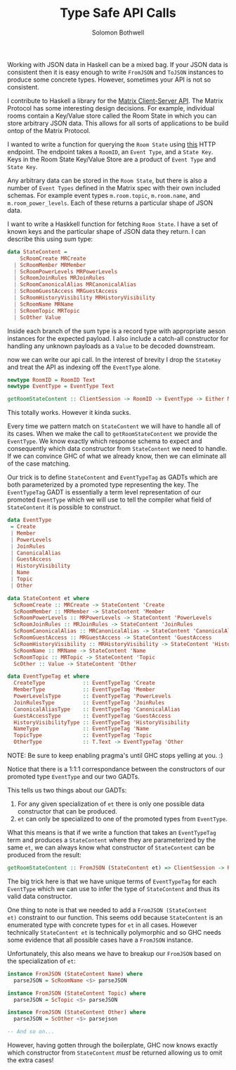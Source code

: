 #+AUTHOR: Solomon Bothwell
#+TITLE: Type Safe API Calls

Working with JSON data in Haskell can be a mixed bag. If your JSON
data is consistent then it is easy enough to write ~FromJSON~ and
~ToJSON~ instances to produce some concrete types. However, sometimes
your API is not so consistent.

I contribute to Haskell a library for the [[https://spec.matrix.org/latest/][Matrix Client-Server
API]]. The Matrix Protocol has some interesting design decisions. For
example, individual rooms contain a Key/Value store called the Room
State in which you can store arbitrary JSON data. This allows for all
sorts of applications to be build ontop of the Matrix Protocol.

I wanted to write a function for querying the ~Room State~ using [[https://spec.matrix.org/v1.2/client-server-api/#get_matrixclientv3roomsroomidstateeventtypestatekey][this]]
HTTP endpoint. The endpoint takes a ~RoomID~, an ~Event Type~, and a
~State Key~. Keys in the Room State Key/Value Store are a product
of ~Event Type~ and ~State Key~.

Any arbitrary data can be stored in the ~Room State~, but there is
also a number of ~Event Types~ defined in the Matrix spec with their
own included schemas. For example event types ~m.room.topic~,
~m.room.name~, and ~m.room_power_levels~. Each of these returns a
particular shape of JSON data.

I want to write a Haskkell function for fetching ~Room State~. I have
a set of known keys and the particular shape of JSON data they
return. I can describe this using sum type:

#+begin_src haskell
  data StateContent =
      ScRoomCreate MRCreate
    | ScRoomMember MRMember
    | ScRoomPowerLevels MRPowerLevels
    | ScRoomJoinRules MRJoinRules
    | ScRoomCanonicalAlias MRCanonicalAlias
    | ScRoomGuestAccess MRGuestAccess
    | ScRoomHistoryVisibility MRHistoryVisibility
    | ScRoomName MRName
    | ScRoomTopic MRTopic
    | ScOther Value
#+end_src

Inside each branch of the sum type is a record type with appropriate
aeson instances for the expected payload. I also include a catch-all
constructor for handling any unknown payloads as a ~Value~ to be
decoded downstream. 

now we can write our api call. In the interest of brevity I drop the
~StateKey~ and treat the API as indexing off the ~EventType~ alone.

#+begin_src haskell
  newtype RoomID = RoomID Text
  newtype EventType = EventType Text

  getRoomStateContent :: ClientSession -> RoomID -> EventType -> Either MatrixError StateContent
#+end_src

This totally works. However it kinda sucks.

Every time we pattern match on ~StateContent~ we will have to handle
all of its cases. When we make the call to ~getRoomStateContent~ we
provide the ~EventType~. We know exactly which response schema to
expect and consequently which data constructor from ~StateContent~ we
need to handle. If we can convince GHC of what we already know, then
we can eliminate all of the case matching.

Our trick is to define ~StateContent~ and ~EventTypeTag~ as GADTs which
are both parameterized by a promoted type representing the key. The
~EventTypeTag~ GADT is essentially a term level representation of our
promoted ~EventType~ which we will use to tell the compiler what field
of ~StateContent~ it is possible to construct.

#+begin_src haskell
  data EventType
   = Create
   | Member
   | PowerLevels
   | JoinRules
   | CanonicalAlias
   | GuestAccess
   | HistoryVisibility
   | Name
   | Topic
   | Other

  data StateContent et where
    ScRoomCreate :: MRCreate -> StateContent 'Create
    ScRoomMember :: MRMember -> StateContent 'Member
    ScRoomPowerLevels :: MRPowerLevels -> StateContent 'PowerLevels
    ScRoomJoinRules :: MRJoinRules -> StateContent 'JoinRules
    ScRoomCanonicalAlias :: MRCanonicalAlias -> StateContent 'CanonicalAlias
    ScRoomGuestAccess :: MRGuestAccess -> StateContent 'GuestAccess
    ScRoomHistoryVisibility :: MRHistoryVisibility -> StateContent 'HistoryVisibility
    ScRoomName :: MRName -> StateContent 'Name
    ScRoomTopic :: MRTopic -> StateContent 'Topic
    ScOther :: Value -> StateContent 'Other

  data EventTypeTag et where
    CreateType            :: EventTypeTag 'Create
    MemberType            :: EventTypeTag 'Member
    PowerLevelsType       :: EventTypeTag 'PowerLevels
    JoinRulesType         :: EventTypeTag 'JoinRules
    CanonicalAliasType    :: EventTypeTag 'CanonicalAlias
    GuestAccessType       :: EventTypeTag 'GuestAccess
    HistoryVisibilityType :: EventTypeTag 'HistoryVisibility
    NameType              :: EventTypeTag 'Name
    TopicType             :: EventTypeTag 'Topic
    OtherType             :: T.Text -> EventTypeTag 'Other
#+end_src

NOTE: Be sure to keep enabling pragma's until GHC stops yelling at you. :)

Notice that there is a 1:1:1 correspondance between the constructors
of our promoted type ~EventType~ and our two GADTs.

This tells us two things about our GADTs:
1. For any given specialization of ~et~ there is only one possible
   data constructor that can be produced.
2. ~et~ can only be specialized to one of the promoted types from
   ~EventType~.

What this means is that if we write a function that takes an
~EventTypeTag~ term and produces a ~StateContent~ where they are
parameterized by the same ~et~, we can always know what constructor of
~StateContent~ can be produced from the result:

#+begin_src haskell
  getRoomStateContent :: FromJSON (StateContent et) => ClientSession -> RoomID -> EventTypeTag et -> Either MatrixError (StateContent et)
#+end_src

The big trick here is that we have unique terms of ~EventTypeTag~ for
each ~EventType~ which we can use to infer the type of ~StateContent~
and thus its valid data constructor.

One thing to note is that we needed to add a ~FromJSON (StateContent
et)~ constraint to our function. This seems odd because ~StateContent~
is an enumerated type with concrete types for ~et~ in all
cases. However technically ~StateContent et~ is technically
polymorphic and so GHC needs some evidence that all possible cases
have a ~FromJSON~ instance.

Unfortunately, this also means we have to breakup our ~FromJSON~ based on the
specialization of ~et~:

#+begin_src haskell
  instance FromJSON (StateContent Name) where
    parseJSON = ScRoomName <$> parseJSON

  instance FromJSON (StateContent Topic) where
    parseJSON = ScTopic <$> parseJSON

  instance FromJSON (StateContent Other) where
    parseJSON = ScOther <$> parsejson

  -- And so on...
#+end_src

However, having gotten through the boilerplate, GHC now knows exactly
which constructor from ~StateContent~ /must/ be returned allowing us
to omit the extra cases!
